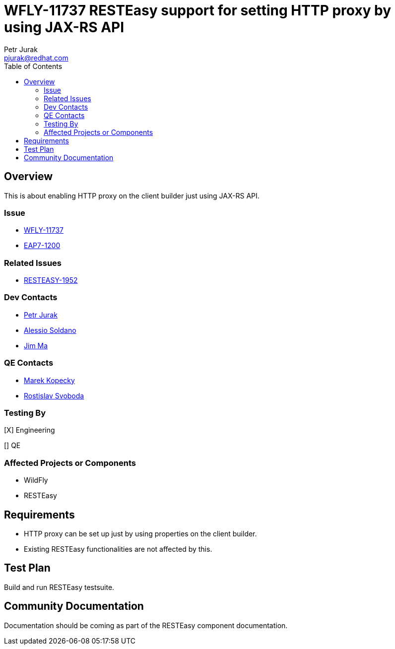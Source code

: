 = WFLY-11737 RESTEasy support for setting HTTP proxy by using JAX-RS API
:author:            Petr Jurak
:email:             pjurak@redhat.com
:toc:               left
:icons:             font
:idprefix:
:idseparator:       -

== Overview
This is about enabling HTTP proxy on the client builder just using JAX-RS API.

=== Issue

* https://issues.jboss.org/browse/WFLY-11737[WFLY-11737]
* https://issues.jboss.org/browse/EAP7-1200[EAP7-1200]

=== Related Issues

* https://issues.jboss.org/browse/RESTEASY-1952[RESTEASY-1952]

=== Dev Contacts

* mailto:{email}[{author}]
* mailto:asoldano@redhat.com[Alessio Soldano]
* mailto:ema@redhat.com[Jim Ma]

=== QE Contacts

* mailto:mkopecky@redhat.com[Marek Kopecky]
* mailto:rsvoboda@redhat.com[Rostislav Svoboda]

=== Testing By

[X] Engineering

[] QE


=== Affected Projects or Components

* WildFly
* RESTEasy

== Requirements

* HTTP proxy can be set up just by using properties on the client builder.
* Existing RESTEasy functionalities are not affected by this.

== Test Plan

Build and run RESTEasy testsuite.

== Community Documentation

Documentation should be coming as part of the RESTEasy component documentation.
